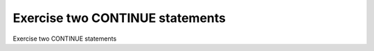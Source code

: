 Exercise two CONTINUE statements
================================

Exercise two CONTINUE statements
